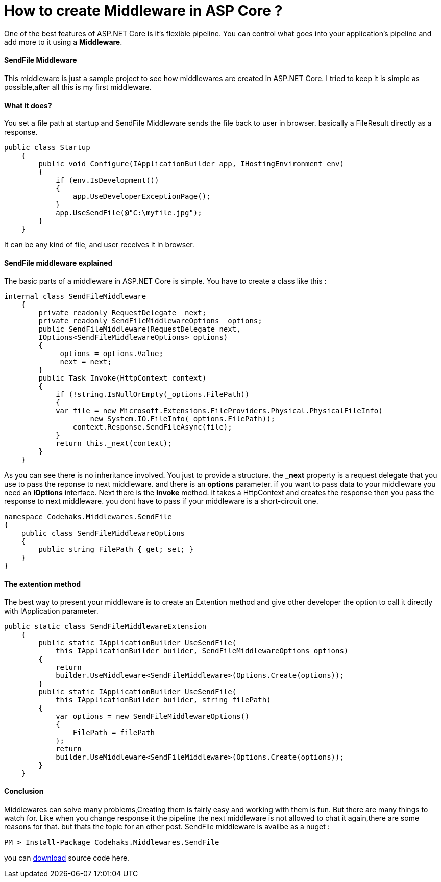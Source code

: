 # How to create Middleware in ASP Core ?
:hp-tags: ASP.NET,Core,Middleware

One of the best features of ASP.NET Core is it's flexible pipeline. You can control what goes into your application's pipeline and add more to it using a *Middleware*.

#### SendFile Middleware
This middleware is just a sample project to see how middlewares are created in ASP.NET Core. I tried to keep it is simple as possible,after all this is my first middleware.

#### What it does?
You set a file path at startup and SendFile Middleware sends the file back to user in browser. basically a FileResult directly as a response.

[source,c#]
public class Startup
    {
        public void Configure(IApplicationBuilder app, IHostingEnvironment env)
        {
            if (env.IsDevelopment())
            {
                app.UseDeveloperExceptionPage();
            }
            app.UseSendFile(@"C:\myfile.jpg");
        }
    }

It can be any kind of file, and user receives it in browser.

#### SendFile middleware explained
The basic parts of a middleware in ASP.NET Core is simple. You have to create a class like this : 

[source,C#]
internal class SendFileMiddleware
    {
        private readonly RequestDelegate _next;
        private readonly SendFileMiddlewareOptions _options;
        public SendFileMiddleware(RequestDelegate next,
        IOptions<SendFileMiddlewareOptions> options)
        {
            _options = options.Value;
            _next = next;
        }
        public Task Invoke(HttpContext context)
        {
            if (!string.IsNullOrEmpty(_options.FilePath))
            {
            var file = new Microsoft.Extensions.FileProviders.Physical.PhysicalFileInfo(
                    new System.IO.FileInfo(_options.FilePath));
                context.Response.SendFileAsync(file);
            }
            return this._next(context);
        }
    }
    
As you can see there is no inheritance involved. You just to provide a structure. the **_next** property is a request delegate that you use to pass the reponse to next middleware. and there is an **options** parameter. if you want to pass data to your middleware you need an **IOptions** interface. Next there is the **Invoke** method. it takes a HttpContext and creates the response then you pass the response to next middleware. you dont have to pass if your middleware is a short-circuit one.

[source,C#]

namespace Codehaks.Middlewares.SendFile
{
    public class SendFileMiddlewareOptions
    {
        public string FilePath { get; set; }
    }
}

#### The extention method
The best way to present your middleware is to create an Extention method and give other developer the option to call it directly with IApplication parameter.

[source,C#]

public static class SendFileMiddlewareExtension
    {
        public static IApplicationBuilder UseSendFile(
            this IApplicationBuilder builder, SendFileMiddlewareOptions options)
        {
            return
            builder.UseMiddleware<SendFileMiddleware>(Options.Create(options));
        }
        public static IApplicationBuilder UseSendFile(
            this IApplicationBuilder builder, string filePath)
        {
            var options = new SendFileMiddlewareOptions()
            {
                FilePath = filePath
            };
            return
            builder.UseMiddleware<SendFileMiddleware>(Options.Create(options));
        }
    }

#### Conclusion
Middlewares can solve many problems,Creating them is fairly easy and working with them is fun. But there are many things to watch for. Like when you change response it the pipeline the next middleware is not allowed to chat it again,there are some reasons for that. but thats the topic for an other post.
SendFile middleware is availbe as a nuget : 

[source,C#]
PM > Install-Package Codehaks.Middlewares.SendFile

you can 
link:view-source:https://github.com/codehaks/Codehaks.Middlewares.SendFile[download] source code here.